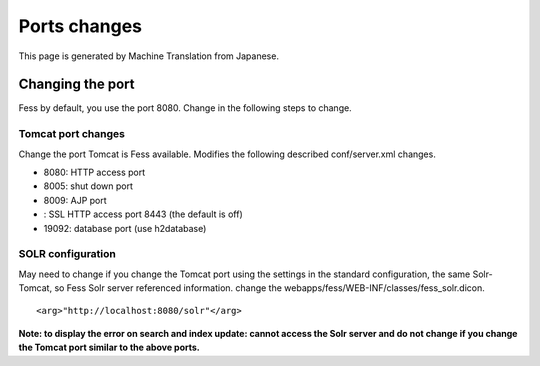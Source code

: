 =============
Ports changes
=============

This page is generated by Machine Translation from Japanese.

Changing the port
=================

Fess by default, you use the port 8080. Change in the following steps to
change.

Tomcat port changes
-------------------

Change the port Tomcat is Fess available. Modifies the following
described conf/server.xml changes.

-  8080: HTTP access port

-  8005: shut down port

-  8009: AJP port

-  : SSL HTTP access port 8443 (the default is off)

-  19092: database port (use h2database)

SOLR configuration
------------------

May need to change if you change the Tomcat port using the settings in
the standard configuration, the same Solr-Tomcat, so Fess Solr server
referenced information. change the
webapps/fess/WEB-INF/classes/fess\_solr.dicon.

::

    <arg>"http://localhost:8080/solr"</arg>

**Note: to display the error on search and index update: cannot access
the Solr server and do not change if you change the Tomcat port similar
to the above ports.**
